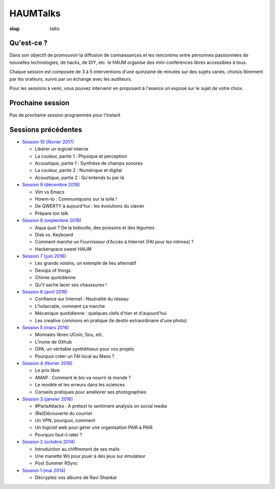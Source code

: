 HAUMTalks
#########

:slug: talks

.. image:: /images/bannieres_projets/talks.1.jpg
    :alt: HAUMTalks


Qu'est-ce ?
------------

Dans son objectif de promouvoir la diffusion de connaissances et les rencontres
entre personnes passionnées de nouvelles technologies, de hacks, de DIY, etc.
le HAUM organise des mini-conférences libres accessibles à tous.

Chaque session est composée de 3 à 5 interventions d'une quinzaine de minutes
sur des sujets variés, choisis librement par les orateurs, suivis par un
échange avec les auditeurs.

Pour les sessions à venir, vous pouvez intervenir en proposant à l'avance un
exposé sur le sujet de votre choix.

Prochaine session
-----------------

Pas de prochaine session programmée pour l'instant

.. La prochaine session de talks est prévue le jeudi 16 février 2016 à 19h.

.. Au programme :
.. Des ondes et du libre !

Sessions précédentes
--------------------

- `Session 10 (février 2017) <talks_session10.html>`_

  * Libérer un logiciel interne
  * La couleur, partie 1 : Physique et perception
  * Acoustique, partie 1 : Synthèse de champs sonores
  * La couleur, partie 2 : Numérique et digital
  * Acoustique, partie 2 : Qu'entends tu par là

- `Session 9 (décembre 2016) <talks_session9.html>`_

  * Vim vs Emacs
  * Howm-to : Communiquons sur la toile !
  * De QWERTY à aujourd'hui : les évolutions du clavier
  * Prépare ton talk

- `Session 8 (septembre 2016) <talks_session8.html>`_

  * Aqua quoi ? De la bidouille, des poissons et des légumes
  * Disk vs. Keyboard
  * Comment marche un Fournisseur d'Accès à Internet (FAI pour les intimes) ?
  * Hackerspace sweet HAUM

- `Session 7 (juin 2016) <talks_session7.html>`_

  * Les grands voisins, un exemple de lieu alternatif
  * Devops of things
  * Chimie quotidienne
  * Qu'il sache lacer ses chaussures !

- `Session 6 (avril 2016) <talks_session6.html>`_

  * Confiance sur Internet : Neutralité du réseau
  * L'holacratie, comment ça marche
  * Mécanique quotidienne : quelques clefs d'hier et d'aujourd'hui
  * Les creative commons en pratique (le destin extraordinaire d'une photo)

- `Session 5 (mars 2016) <talks_session5.html>`_

  * Monnaies libres UCoin, Sou, etc.
  * L'ironie de Github
  * OPA, un véritable synthétiseur pour vos projets
  * Pourquoi créer un FAI local au Mans ?

- `Session 4 (février 2016) <talks_session4.html>`_

  * Le prix libre
  * AMAP : Comment le bio va nourrir le monde ?
  * Le modèle et les erreurs dans les sciences
  * Conseils pratiques pour améliorer ses photographies

- `Session 3 (janvier 2016) <talks_session3.html>`_

  * #ParisAttacks : A pretext to sentiment analysis on social media
  * (Re)Découverte du courriel
  * Un VPN, pourquoi, comment
  * Un logiciel web pour gérer une organisation PAIR à PAIR
  * Pourquoi faut-il rater ?

- `Session 2 (octobre 2014) <talks_session2.html>`_

  * Introduction au chiffrement de ses mails
  * Une manette Wii pour jouer à des jeux sur émulateur
  * Post Summer RSync

- `Session 1 (mai 2014) <talks_session1.html>`_

  * Décryptez vos albums de Ravi Shankar
